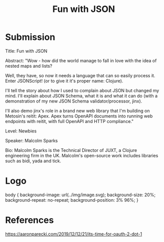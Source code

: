 #+TITLE: Fun with JSON

* Submission

Title: Fun with JSON

Abstract: "Wow - how did the world manage to fall in love with the idea of nested maps and lists?

Well, they have, so now it needs a language that can so easily process it. Enter JSONScript! (or to give it it's proper name: Clojure).

I'll tell the story about how I used to complain about JSON but changed my mind. I'll explain about JSON Schema, what it is and what it can do (with a demonstration of my new JSON Schema validator/processor, jinx).

I'll also demo jinx's role in a brand new web library that I'm building on Metosin's reitit: Apex. Apex turns OpenAPI documents into running web endpoints with reitit, with full OpenAPI and HTTP compliance."

Level: Newbies

Speaker: Malcolm Sparks

Bio: Malcolm Sparks is the Technical Director of JUXT, a Clojure engineering firm in the UK. Malcolm's open-source work includes libraries such as bidi, yada and tick.


* Logo

body {
    background-image: url(../img/image.svg);
    background-size: 20%;
    background-repeat: no-repeat;
    background-position: 3% 96%;
}

* References

https://aaronparecki.com/2019/12/12/21/its-time-for-oauth-2-dot-1
